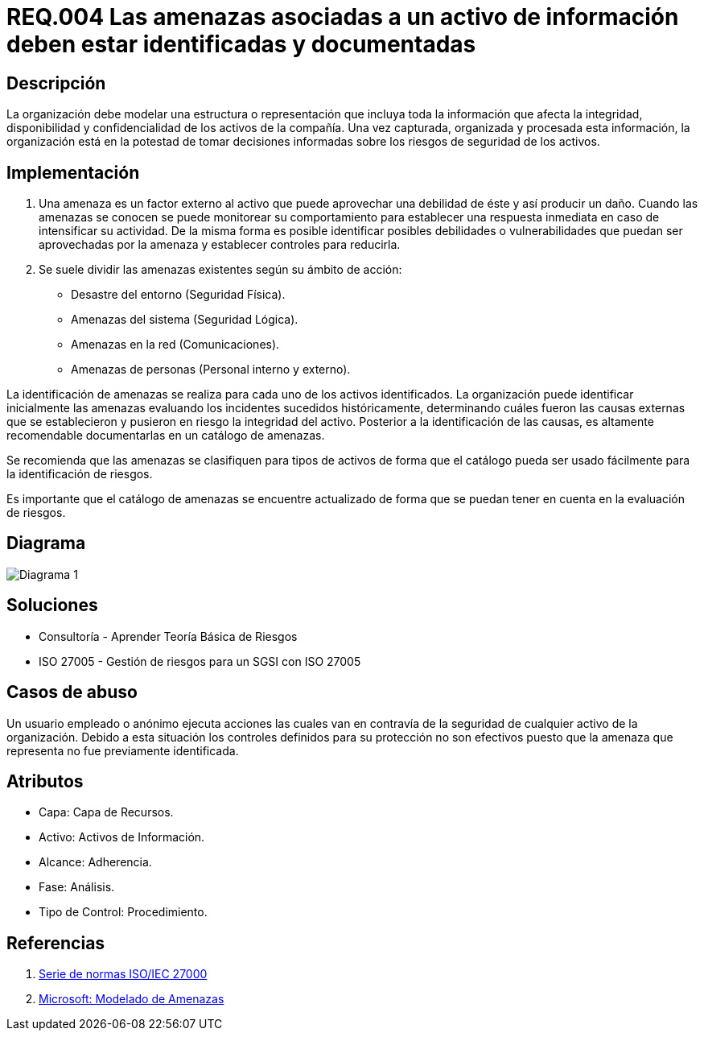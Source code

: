 :slug: kb/criterio/requisito-seguridad-004/ 
:eth: no
:category: criterio
:kb: yes

= REQ.004 Las amenazas asociadas a un activo de información deben estar identificadas y documentadas

== Descripción

La organización debe modelar una estructura o representación 
que incluya toda la información que afecta la integridad, 
disponibilidad y confidencialidad de los activos de la compañía. 
Una vez capturada, organizada y procesada esta información, 
la organización está en la potestad 
de tomar decisiones informadas 
sobre los riesgos de seguridad de los activos.

== Implementación

. Una amenaza es un factor externo al activo 
que puede aprovechar una debilidad de éste 
y así producir un daño. 
Cuando las amenazas se conocen 
se puede monitorear su comportamiento 
para establecer una respuesta inmediata 
en caso de intensificar su actividad. 
De la misma forma es posible identificar 
posibles debilidades o vulnerabilidades 
que puedan ser aprovechadas por la amenaza 
y establecer controles para reducirla.

. Se suele dividir las amenazas existentes según su ámbito de acción:

* Desastre del entorno (Seguridad Física).
* Amenazas del sistema (Seguridad Lógica).
* Amenazas en la red (Comunicaciones).
* Amenazas de personas (Personal interno y externo).

La identificación de amenazas se realiza 
para cada uno de los activos identificados. 
La organización puede identificar inicialmente las amenazas 
evaluando los incidentes sucedidos históricamente, 
determinando cuáles fueron las causas externas 
que se establecieron y pusieron en riesgo la integridad del activo. 
Posterior a la identificación de las causas,
es altamente recomendable documentarlas en un catálogo de amenazas.

Se recomienda que las amenazas se clasifiquen para tipos de activos 
de forma que el catálogo pueda ser usado fácilmente 
para la identificación de riesgos.

Es importante que el catálogo de amenazas 
se encuentre actualizado de forma que 
se puedan tener en cuenta en la evaluación de riesgos. 

== Diagrama

image::diag1.png[Diagrama 1]

== Soluciones

* Consultoría - Aprender Teoría Básica de Riesgos
* ISO 27005 - Gestión de riesgos para un SGSI con ISO 27005

== Casos de abuso

Un usuario empleado o anónimo 
ejecuta acciones las cuales van 
en contravía de la seguridad 
de cualquier activo de la organización. 
Debido a esta situación 
los controles definidos para su protección 
no son efectivos puesto que la amenaza que representa 
no fue previamente identificada.

== Atributos

* Capa: Capa de Recursos.
* Activo: Activos de Información.
* Alcance: Adherencia.
* Fase: Análisis.
* Tipo de Control: Procedimiento.

== Referencias

. https://www.iso.org/isoiec-27001-information-security.html[Serie de normas ISO/IEC 27000]
. https://www.microsoft.com/en-us/sdl/adopt/threatmodeling.aspx[Microsoft: Modelado de Amenazas]
